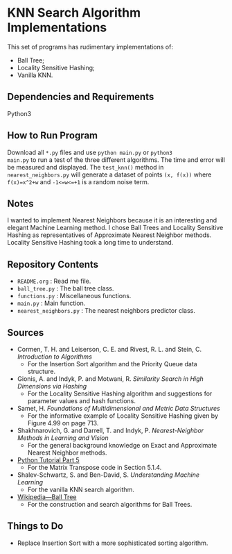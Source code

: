 * KNN Search Algorithm Implementations
This set of programs has rudimentary implementations of:
- Ball Tree;
- Locality Sensitive Hashing;
- Vanilla KNN.
** Dependencies and Requirements
Python3
** How to Run Program
Download all ~*.py~ files and use ~python main.py~ or ~python3
main.py~ to run a test of the three different algorithms. The time and
error will be measured and displayed. The ~test_knn()~ method in
~nearest_neighbors.py~ will generate a dataset of points ~(x, f(x))~
where ~f(x)=x^2+w~ and ~-1<=w<=+1~ is a random noise term.
** Notes
I wanted to implement Nearest Neighbors because it is an interesting
and elegant Machine Learning method. I chose Ball Trees and Locality
Sensitive Hashing as representatives of Approximate Nearest Neighbor
methods. Locality Sensitive Hashing took a long time to understand.
** Repository Contents
- ~README.org~ : Read me file.
- ~ball_tree.py~ : The ball tree class.
- ~functions.py~ : Miscellaneous functions.
- ~main.py~ : Main function.
- ~nearest_neighbors.py~ : The nearest neighbors predictor class.
** Sources
- Cormen, T. H. and Leiserson, C. E. and Rivest, R. L. and Stein,
  C. /Introduction to Algorithms/
  - For the Insertion Sort algorithm and the Priority Queue data
    structure.
- Gionis, A. and Indyk, P. and Motwani, R. /Similarity Search in High
  Dimensions via Hashing/
  - For the Locality Sensitive Hashing algorithm and suggestions for
    parameter values and hash functions.
- Samet, H. /Foundations of Multidimensional and Metric Data
  Structures/
  - For the informative example of Locality Sensitive Hashing given by
    Figure 4.99 on page 713.
- Shakhnarovich, G. and Darrell, T. and Indyk, P. /Nearest-Neighbor
  Methods in Learning and Vision/
  - For the general background knowledge on Exact and Approximate
    Nearest Neighbor methods.
- [[https://docs.python.org/3/tutorial/datastructures.html#more-on-lists][Python Tutorial Part 5]]
  - For the Matrix Transpose code in Section 5.1.4.
- Shalev-Schwartz, S. and Ben-David, S. /Understanding Machine
  Learning/
  - For the vanilla KNN search algorithm.
- [[https://en.wikipedia.org/wiki/Ball_tree][Wikipedia---Ball Tree]]
  - For the construction and search algorithms for Ball Trees.
** Things to Do
- Replace Insertion Sort with a more sophisticated sorting algorithm.

